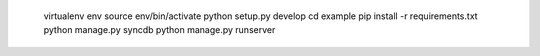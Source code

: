 
  virtualenv env
  source env/bin/activate
  python setup.py develop
  cd example
  pip install -r requirements.txt
  python manage.py syncdb
  python manage.py runserver
